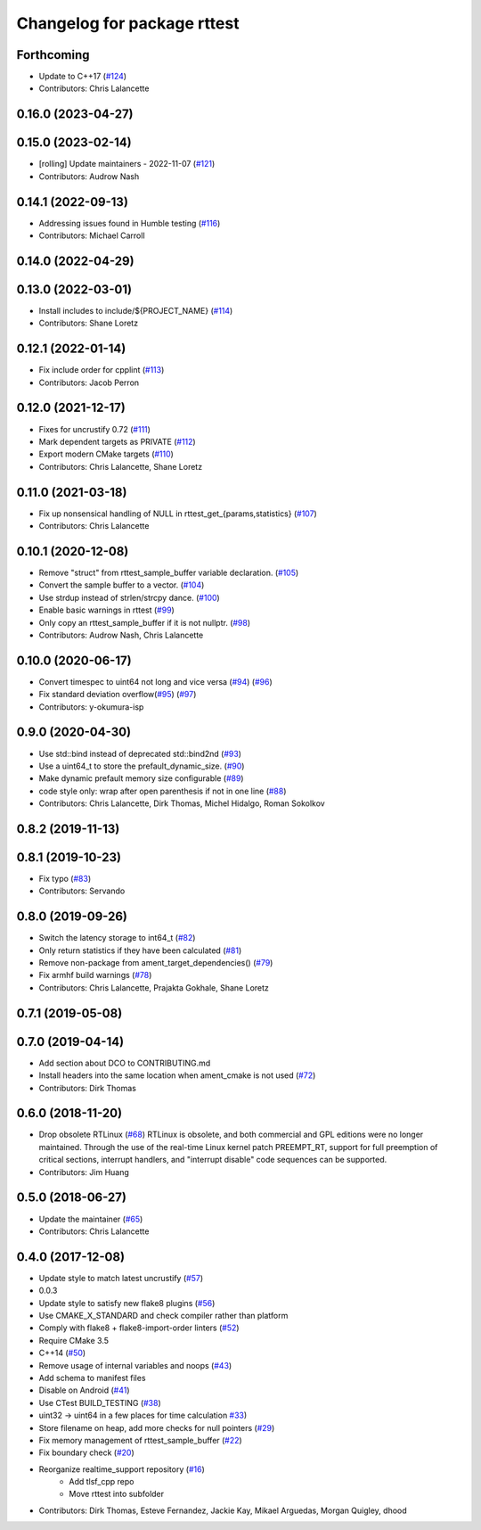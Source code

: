 ^^^^^^^^^^^^^^^^^^^^^^^^^^^^
Changelog for package rttest
^^^^^^^^^^^^^^^^^^^^^^^^^^^^

Forthcoming
-----------
* Update to C++17 (`#124 <https://github.com/ros2/realtime_support/issues/124>`_)
* Contributors: Chris Lalancette

0.16.0 (2023-04-27)
-------------------

0.15.0 (2023-02-14)
-------------------
* [rolling] Update maintainers - 2022-11-07 (`#121 <https://github.com/ros2/realtime_support/issues/121>`_)
* Contributors: Audrow Nash

0.14.1 (2022-09-13)
-------------------
* Addressing issues found in Humble testing (`#116 <https://github.com/ros2/realtime_support/issues/116>`_)
* Contributors: Michael Carroll

0.14.0 (2022-04-29)
-------------------

0.13.0 (2022-03-01)
-------------------
* Install includes to include/${PROJECT_NAME} (`#114 <https://github.com/ros2/realtime_support/issues/114>`_)
* Contributors: Shane Loretz

0.12.1 (2022-01-14)
-------------------
* Fix include order for cpplint (`#113 <https://github.com/ros2/realtime_support/issues/113>`_)
* Contributors: Jacob Perron

0.12.0 (2021-12-17)
-------------------
* Fixes for uncrustify 0.72 (`#111 <https://github.com/ros2/realtime_support/issues/111>`_)
* Mark dependent targets as PRIVATE (`#112 <https://github.com/ros2/realtime_support/issues/112>`_)
* Export modern CMake targets (`#110 <https://github.com/ros2/realtime_support/issues/110>`_)
* Contributors: Chris Lalancette, Shane Loretz

0.11.0 (2021-03-18)
-------------------
* Fix up nonsensical handling of NULL in rttest_get\_{params,statistics} (`#107 <https://github.com/ros2/realtime_support/issues/107>`_)
* Contributors: Chris Lalancette

0.10.1 (2020-12-08)
-------------------
* Remove "struct" from rttest_sample_buffer variable declaration. (`#105 <https://github.com/ros2/realtime_support/issues/105>`_)
* Convert the sample buffer to a vector. (`#104 <https://github.com/ros2/realtime_support/issues/104>`_)
* Use strdup instead of strlen/strcpy dance. (`#100 <https://github.com/ros2/realtime_support/issues/100>`_)
* Enable basic warnings in rttest (`#99 <https://github.com/ros2/realtime_support/issues/99>`_)
* Only copy an rttest_sample_buffer if it is not nullptr. (`#98 <https://github.com/ros2/realtime_support/issues/98>`_)
* Contributors: Audrow Nash, Chris Lalancette

0.10.0 (2020-06-17)
-------------------
* Convert timespec to uint64 not long and vice versa  (`#94 <https://github.com/ros2/realtime_support/issues/94>`_) (`#96 <https://github.com/ros2/realtime_support/issues/96>`_)
* Fix standard deviation overflow(`#95 <https://github.com/ros2/realtime_support/issues/95>`_) (`#97 <https://github.com/ros2/realtime_support/issues/97>`_)
* Contributors: y-okumura-isp

0.9.0 (2020-04-30)
------------------
* Use std::bind instead of deprecated std::bind2nd (`#93 <https://github.com/ros2/realtime_support/issues/93>`_)
* Use a uint64_t to store the prefault_dynamic_size. (`#90 <https://github.com/ros2/realtime_support/issues/90>`_)
* Make dynamic prefault memory size configurable (`#89 <https://github.com/ros2/realtime_support/issues/89>`_)
* code style only: wrap after open parenthesis if not in one line (`#88 <https://github.com/ros2/realtime_support/issues/88>`_)
* Contributors: Chris Lalancette, Dirk Thomas, Michel Hidalgo, Roman Sokolkov

0.8.2 (2019-11-13)
------------------

0.8.1 (2019-10-23)
------------------
* Fix typo (`#83 <https://github.com/ros2/realtime_support/issues/83>`_)
* Contributors: Servando

0.8.0 (2019-09-26)
------------------
* Switch the latency storage to int64_t (`#82 <https://github.com/ros2/realtime_support/issues/82>`_)
* Only return statistics if they have been calculated (`#81 <https://github.com/ros2/realtime_support/issues/81>`_)
* Remove non-package from ament_target_dependencies() (`#79 <https://github.com/ros2/realtime_support/issues/79>`_)
* Fix armhf build warnings (`#78 <https://github.com/ros2/realtime_support/issues/78>`_)
* Contributors: Chris Lalancette, Prajakta Gokhale, Shane Loretz

0.7.1 (2019-05-08)
------------------

0.7.0 (2019-04-14)
------------------
* Add section about DCO to CONTRIBUTING.md
* Install headers into the same location when ament_cmake is not used (`#72 <https://github.com/ros2/realtime_support/issues/72>`_)
* Contributors: Dirk Thomas

0.6.0 (2018-11-20)
------------------
* Drop obsolete RTLinux (`#68 <https://github.com/ros2/realtime_support/issues/68>`_)
  RTLinux is obsolete, and both commercial and GPL editions were no longer
  maintained. Through the use of the real-time Linux kernel patch
  PREEMPT_RT, support for full preemption of critical sections, interrupt
  handlers, and "interrupt disable" code sequences can be supported.
* Contributors: Jim Huang

0.5.0 (2018-06-27)
------------------
* Update the maintainer (`#65 <https://github.com/ros2/realtime_support/issues/65>`_)
* Contributors: Chris Lalancette

0.4.0 (2017-12-08)
------------------
* Update style to match latest uncrustify (`#57 <https://github.com/ros2/realtime_support/issues/57>`_)
* 0.0.3
* Update style to satisfy new flake8 plugins (`#56 <https://github.com/ros2/realtime_support/issues/56>`_)
* Use CMAKE_X_STANDARD and check compiler rather than platform
* Comply with flake8 + flake8-import-order linters (`#52 <https://github.com/ros2/realtime_support/issues/52>`_)
* Require CMake 3.5
* C++14 (`#50 <https://github.com/ros2/realtime_support/issues/50>`_)
* Remove usage of internal variables and noops (`#43 <https://github.com/ros2/realtime_support/issues/43>`_)
* Add schema to manifest files
* Disable on Android (`#41 <https://github.com/ros2/realtime_support/issues/41>`_)
* Use CTest BUILD_TESTING (`#38 <https://github.com/ros2/realtime_support/issues/38>`_)
* uint32 -> uint64 in a few places for time calculation `#33 <https://github.com/ros2/realtime_support/issues/33>`_)
* Store filename on heap, add more checks for null pointers (`#29 <https://github.com/ros2/realtime_support/issues/29>`_)
* Fix memory management of rttest_sample_buffer (`#22 <https://github.com/ros2/realtime_support/issues/22>`_)
* Fix boundary check (`#20 <https://github.com/ros2/realtime_support/issues/20>`_)
* Reorganize realtime_support repository (`#16 <https://github.com/ros2/realtime_support/issues/16>`_)
    * Add tlsf_cpp repo
    * Move rttest into subfolder
* Contributors: Dirk Thomas, Esteve Fernandez, Jackie Kay, Mikael Arguedas, Morgan Quigley, dhood
